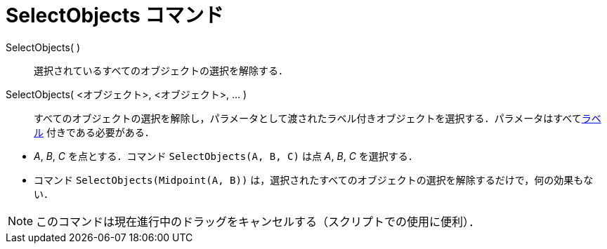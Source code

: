 = SelectObjects コマンド
:page-en: commands/SelectObjects
ifdef::env-github[:imagesdir: /ja/modules/ROOT/assets/images]

SelectObjects( )::
  選択されているすべてのオブジェクトの選択を解除する．
SelectObjects( <オブジェクト>, <オブジェクト>, ... )::
  すべてのオブジェクトの選択を解除し，パラメータとして渡されたラベル付きオブジェクトを選択する．パラメータはすべてxref:/ラベルと見出し.adoc[ラベル]
  付きである必要がある．

[EXAMPLE]
====

* _A_, _B_, _C_ を点とする．コマンド `++SelectObjects(A, B, C)++` は点 _A_, _B_, _C_ を選択する．
* コマンド `++SelectObjects(Midpoint(A, B))++`
は，選択されたすべてのオブジェクトの選択を解除するだけで，何の効果もない．

====

[NOTE]
====

このコマンドは現在進行中のドラッグをキャンセルする（スクリプトでの使用に便利）．

====
